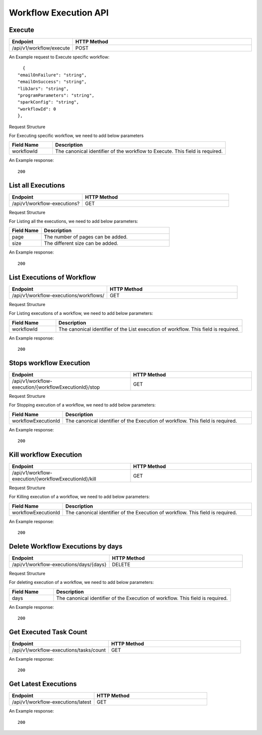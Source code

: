Workflow Execution API
======================

Execute
------------------

.. list-table:: 
   :widths: 10 40
   :header-rows: 1

   * - Endpoint
     - HTTP Method
     
   * - /api/v1/workflow/execute
     - POST
     
An Example request to Execute specific workflow:   

::

    {
  "emailOnFailure": "string",
  "emailOnSuccess": "string",
  "libJars": "string",
  "programParameters": "string",
  "sparkConfig": "string",
  "workflowId": 0
  },

Request Structure

For Executing specific workflow, we need to add below parameters

.. list-table:: 
   :widths: 10 40
   :header-rows: 1

   * - Field Name
     - Description
   
      
   * - workflowId
     - The canonical identifier of the workflow to Execute. This field is required.
     

An Example response:

::

   200


List all Executions
------------------------

.. list-table:: 
   :widths: 20 40
   :header-rows: 1

   * - Endpoint
     - HTTP Method
     
   * - /api/v1/workflow-executions?
     - GET
     
Request Structure

For Listing all the executions, we need to add below parameters:

.. list-table:: 
   :widths: 10 40
   :header-rows: 1

   * - Field Name
     - Description
   
   * - page
     - The number of pages can be added.
   
   * - size
     - The different size can be added. 
     
An Example response:

::

   200 
   
List Executions of Workflow
------------------------------

.. list-table:: 
   :widths: 30 40
   :header-rows: 1

   * - Endpoint
     - HTTP Method
     
   * - /api/v1/workflow-executions/workflows/
     - GET
     
Request Structure

For Listing executions of a workflow, we need to add below parameters:

.. list-table:: 
   :widths: 10 40
   :header-rows: 1

   * - Field Name
     - Description
   
   * - workflowId
     - The canonical identifier of the List execution of workflow. This field is required.   
     
An Example response:

::

    200     

Stops workflow Execution
------------------------

.. list-table:: 
   :widths: 40 40
   :header-rows: 1

   * - Endpoint
     - HTTP Method
     
   * - /api/v1/workflow-execution/{workflowExecutionId}/stop
     - GET
     
Request Structure

For Stopping execution of a workflow, we need to add below parameters:

.. list-table:: 
   :widths: 10 40
   :header-rows: 1

   * - Field Name
     - Description
   
   * - workflowExecutionId
     - The canonical identifier of the Execution of workflow. This field is required.   
     
An Example response:

::

    200

Kill workflow Execution
-----------------------

.. list-table:: 
   :widths: 40 40
   :header-rows: 1

   * - Endpoint
     - HTTP Method
     
   * - /api/v1/workflow-execution/{workflowExecutionId}/kill
     - GET
     
Request Structure

For Killing execution of a workflow, we need to add below parameters:

.. list-table:: 
   :widths: 10 40
   :header-rows: 1

   * - Field Name
     - Description
   
   * - workflowExecutionId
     - The canonical identifier of the Execution of workflow. This field is required.   
     
An Example response:

::

    200
    
Delete Workflow Executions by days
-----------------------------------

.. list-table:: 
   :widths: 30 40
   :header-rows: 1

   * - Endpoint
     - HTTP Method
     
   * - /api/v1/workflow-executions/days/{days}
     - DELETE
     
Request Structure

For deleting execution of a workflow, we need to add below parameters:

.. list-table:: 
   :widths: 10 40
   :header-rows: 1

   * - Field Name
     - Description
   
   * - days
     - The canonical identifier of the Execution of workflow. This field is required.   
     
An Example response:

::

    200

Get Executed Task Count
-----------------------

.. list-table:: 
   :widths: 30 40
   :header-rows: 1

   * - Endpoint
     - HTTP Method
     
   * - /api/v1/workflow-executions/tasks/count
     - GET
     
    
An Example response:

::

    200

Get Latest Executions
---------------------

.. list-table:: 
   :widths: 30 40
   :header-rows: 1

   * - Endpoint
     - HTTP Method
     
   * - /api/v1/workflow-executions/latest
     - GET
     
An Example response:

::

    200     
